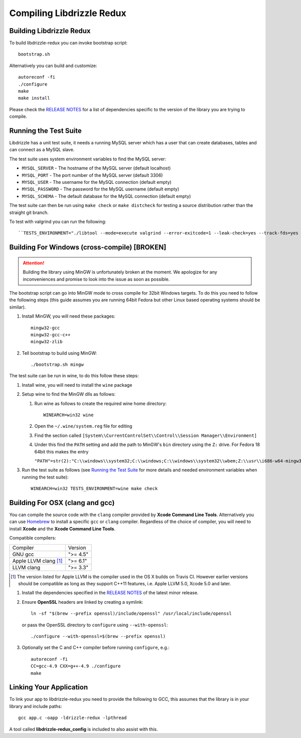 Compiling Libdrizzle Redux
==========================

Building Libdrizzle Redux
-------------------------

To build libdrizzle-redux you can invoke bootstrap script::

   bootstrap.sh

Alternatively you can build and customize::

   autoreconf -fi
   ./configure
   make
   make install

Please check the `RELEASE NOTES`_ for a list of dependencies specific to the
version of the library you are trying to compile.

.. _test-suite:

Running the Test Suite
----------------------

Libdrizzle has a unit test suite, it needs a running MySQL server which has a
user that can create databases, tables and can connect as a MySQL slave.

The test suite uses system environment variables to find the MySQL server:

* ``MYSQL_SERVER`` - The hostname of the MySQL server (default localhost)
* ``MYSQL_PORT`` - The port number of the MySQL server (default 3306)
* ``MYSQL_USER`` - The username for the MySQL connection (default empty)
* ``MYSQL_PASSWORD`` - The password for the MySQL username (default empty)
* ``MYSQL_SCHEMA`` - The default database for the MySQL connection (default empty)

The test suite can then be run using ``make check`` or ``make distcheck`` for
testing a source distribution rather than the straight git branch.

To test with valgrind you can run the following::

``TESTS_ENVIRONMENT="./libtool --mode=execute valgrind --error-exitcode=1 --leak-check=yes --track-fds=yes --malloc-fill=A5 --free-fill=DE" make check``

Building For Windows (cross-compile) [BROKEN]
---------------------------------------------

.. attention::
   Building the library using MinGW is unfortunately broken at the moment.
   We apologize for any inconveniences and promise to look into the issue as soon
   as possible.

The bootstrap script can go into MinGW mode to cross compile for 32bit Windows
targets.  To do this you need to follow the following steps (this guide assumes
you are running 64bit Fedora but other Linux based operating systems should be
similar).

#. Install MinGW, you will need these packages::

      mingw32-gcc
      mingw32-gcc-c++
      mingw32-zlib

#. Tell bootstrap to build using MinGW::

      ./bootstrap.sh mingw

The test suite can be run in wine, to do this follow these steps:

#. Install wine, you will need to install the ``wine`` package

#. Setup wine to find the MinGW dlls as follows:

   #. Run wine as follows to create the required wine home directory::

         WINEARCH=win32 wine

   #. Open the ``~/.wine/system.reg`` file for editing
   #. Find the section called ``[System\\CurrentControlSet\\Control\\Session Manager\\Environment]``
   #. Under this find the ``PATH`` setting and add the path to MinGW's ``bin``
      directory using the ``Z:`` drive. For Fedora 18 64bit this makes the entry

      ``"PATH"=str(2):"C:\\windows\\system32;C:\\windows;C:\\windows\\system32\\wbem;Z:\\usr\\i686-w64-mingw32\\sys-root\\mingw\\bin"``

#. Run the test suite as follows (see `Running the Test Suite`_ for more details
   and needed environment variables when running the test suite)::

      WINEARCH=win32 TESTS_ENVIRONMENT=wine make check


Building For OSX (clang and gcc)
--------------------------------

You can compile the source code with the ``clang`` compiler provided by
**Xcode Command Line Tools**.
Alternatively you can use Homebrew_ to install a specific ``gcc`` or ``clang``
compiler. Regardless of the choice of compiler, you will need to install **Xcode**
and the **Xcode Command Line Tools**.

Compatible compilers:

+-----------------------+----------+
| Compiler              | Version  |
+-----------------------+----------+
| GNU gcc               | ">= 4.5" |
+-----------------------+----------+
| Apple LLVM clang [#]_ | ">= 6.1" |
+-----------------------+----------+
| LLVM clang            | ">= 3.3" |
+-----------------------+----------+

.. [#] The version listed for Apple LLVM is the compiler used in the OS X builds
       on Travis CI. However earlier versions should be compatible as long as
       they support C++11 features, i.e. Apple LLVM 5.0, Xcode 5.0 and later.

#. Install the dependencies specified in the `RELEASE NOTES`_ of the latest minor release.

#. Ensure **OpenSSL** headers are linked by creating a symlink::

      ln -sf "$(brew --prefix openssl)/include/openssl" /usr/local/include/openssl

   or pass the OpenSSL directory to ``configure`` using ``--with-openssl``::

      ./configure --with-openssl=$(brew --prefix openssl)

#. Optionally set the C and C++ compiler before running ``configure``, e.g.::

      autoreconf -fi
      CC=gcc-4.9 CXX=g++-4.9 ./configure
      make


Linking Your Application
------------------------

To link your app to libdrizzle-redux you need to provide the following to GCC,
this assumes that the library is in your library and include paths::

   gcc app.c -oapp -ldrizzle-redux -lpthread

A tool called **libdrizzle-redux_config** is included to also assist with this.

.. _RELEASE NOTES: https://github.com/sociomantic-tsunami/libdrizzle-redux/releases
.. _Homebrew: http://brew.sh
